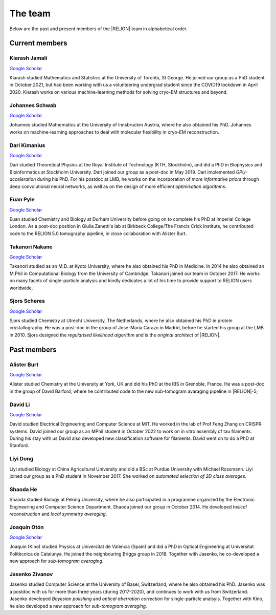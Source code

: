 The team
========

Below are the past and present members of the |RELION| team in alphabetical order.


Current members
---------------



Kiarash Jamali
^^^^^^^^^^^^^^

`Google Scholar <https://scholar.google.com/citations?user=qoyhWcYAAAAJ>`__

Kiarash studied Mathematics and Statistics at the University of Toronto, St George. He joined our group as a PhD student in October 2021, but had been working with us a volunteering undergrad student since the COVID19 lockdown in April 2020. Kiarash works on various machine-learning methods for solving cryo-EM structures and beyond.


Johannes Schwab
^^^^^^^^^^^^^^^

`Google Scholar <https://scholar.google.co.jp/citations?user=qhevh4EAAAAJ>`__

Johannes studied Mathematics at the University of Innsbruckm Austria, where he also obtained his PhD. 
Johannes works on machine-learning approaches to deal with molecular flexibility in cryo-EM reconstruction.


Dari Kimanius
^^^^^^^^^^^^^

`Google Scholar <https://scholar.google.co.jp/citations?user=noWvpR8AAAAJ>`__

Dari studied Theoretical Physics at the Royal Institute of Technology (KTH, Stockholm), and did a PhD in Biophysics and Bioinformatics at Stockholm University.
Dari joined our group as a post-doc in May 2019.
Dari implemented *GPU-acceleration* during his PhD.
For his postdoc at LMB, he works on the incorporation of *more informative priors* through deep convolutional neural networks, as well as on the design of more efficient *optimisation algorithms*.


Euan Pyle
^^^^^^^^^

`Google Scholar <https://scholar.google.com/citations?user=bkRQ0BQAAAAJ>`__

Euan studied Chemistry and Biology at Durham University before going on to complete his PhD at Imperial College London. As a post-doc position in Giulia Zanetti's lab at Birkbeck College/The Francis Crick Institute, he contributed code to the RELION 5.0 tomography pipeline, in close collaboration with Alister Burt.

Takanori Nakane
^^^^^^^^^^^^^^^

`Google Scholar <https://scholar.google.co.jp/citations?user=czk0JLkAAAAJ>`__

Takanori studied as an M.D. at Kyoto University, where he also obtained his PhD in Medicine.
In 2014 he also obtained an M.Phil in Computational Biology from the University of Cambridge.
Takanori joined our team in October 2017.
He works on many facets of single-particle analysis and kindly dedicates a lot of his time to provide support to RELION users worldwide.


Sjors Scheres
^^^^^^^^^^^^^

`Google Scholar <https://scholar.google.co.jp/citations?user=5VgYLcsAAAAJ>`__

Sjors studied Chemistry at Utrecht University, The Netherlands, where he also obtained his PhD in protein crystallography.
He was a post-doc in the group of Jose-Maria Carazo in Madrid, before he started his group at the LMB in 2010.
Sjors designed the *regularised likelihood algorithm* and is the *original architect* of |RELION|.



Past members
------------

Alister Burt
^^^^^^^^^^^^

`Google Scholar <https://scholar.google.co.uk/citations?hl=en&user=ERGSZbUAAAAJ>`__

Alister studied Chemistry at the University at York, UK and did his PhD at the IBS in Grenoble, France. He was a post-doc in the group of David Barford, where he contributed code to the new sub-tomogram avaraging pipeline in |RELION|-5;


David Li
^^^^^^^^

`Google Scholar <https://scholar.google.com/citations?user=AGKZlfsAAAAJ>`__

David studied Electrical Engineering and Computer Science at MIT. He worked in the lab of Prof Feng Zhang on CRISPR systems. David joined our group as an MPhil student in October 2022 to work on in vitro assembly of tau filaments. During his stay with us David also developed new classification software for filaments. David went on to do a PhD at Stanford.


Liyi Dong
^^^^^^^^^

Liyi studied Biology at China Agricultural University and did a BSc at Purdue University with Michael Rossmann.
Liyi joined our group as a PhD student in November 2017.
She worked on *automated selection of 2D class averages*.

Shaoda He
^^^^^^^^^

Shaoda studied Biology at Peking University, where he also participated in a programme organized by the Electronic Engineering and Computer Science Department.
Shaoda joined our group in October 2014.
He developed *helical reconstruction* and *local symmetry averaging*.

Joaquín Otón
^^^^^^^^^^^^

`Google Scholar <https://scholar.google.co.jp/citations?user=g2ZJPIYAAAAJ>`__

Joaquin (Kino) studied Physics at Universitat de Vàlencia (Spain) and did a PhD in Optical Engineering at Universitat Politècnica de Catalunya. 
He joined the neighbouring Briggs group in 2018.
Together with Jasenko, he co-developed a new approach for *sub-tomogram averaging*.

Jasenko Zivanov
^^^^^^^^^^^^^^^

Jasenko studied Computer Science at the University of Basel, Switzerland, where he also obtained his PhD.
Jasenko was a postdoc with us for more than three years (during 2017-2020), and continues to work with us from Switzerland.
Jasenko developed *Bayesian polishing* and *optical aberration correction* for single-particle analsyis.
Together with Kino, he also developed a new approach for *sub-tomogram averaging*.
